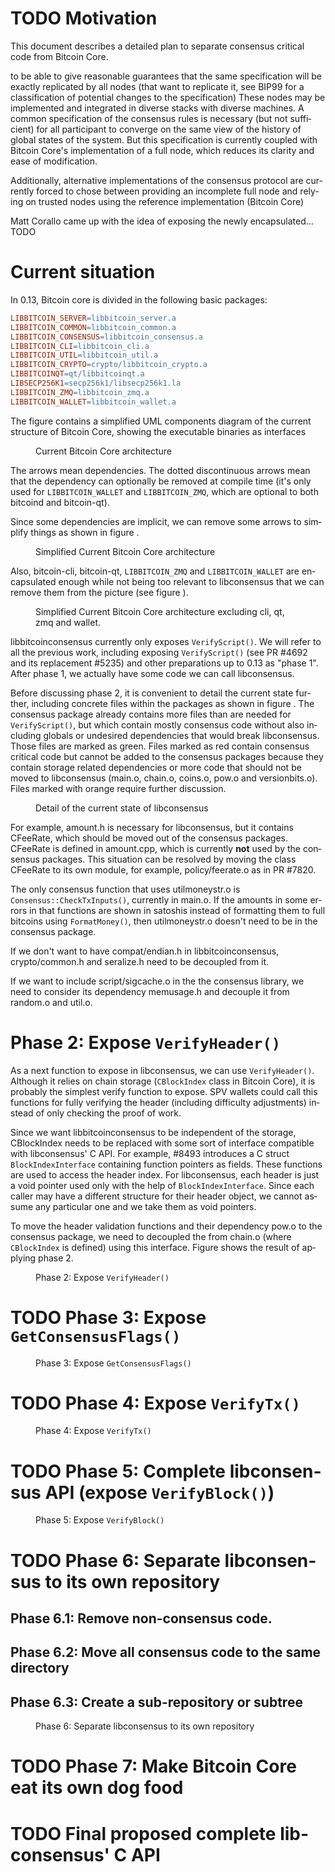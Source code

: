 #+AUTHOR: Jorge Timón    
#+EMAIL:       
#+KEYWORDS:    Bitcoin, consensus, libconsensus, libbitcoinconsensus
#+LANGUAGE:    en
#+LATEX_HEADER: \usepackage[T1]{fontenc}
#+LATEX_HEADER: \usepackage[margin=2.5cm,includefoot]{geometry}
#+LATEX_HEADER: \usepackage{graphicx}
#+LATEX_HEADER: \usepackage{pict2e}
#+LATEX_HEADER: \usepackage{amsmath}
#+LATEX_HEADER: \usepackage{chngcntr}
#+LATEX_HEADER: \usepackage{hyperref}
#+LATEX_HEADER: \usepackage{import}
#+LATEX_HEADER: \hypersetup{colorlinks,citecolor=green,filecolor=black,linkcolor=blue,urlcolor=blue}
#+OPTIONS:     H:5
#+BIND: org-export-latex-title-command ""


# Own latex definitions (work with apoelstra)
#+begin_latex

\setcounter{secnumdepth}{5}
\counterwithin{figure}{section}
\setcounter{tocdepth}{5}

\begin{abstract}
In Bitcoin (a distributed consensus system), there's a set of rules
which define whether a block is valid or not. In a typical software
system, those rules would be described in a specification document
written in a natural language that would then be translated to
one or more software implementations. But since software deployment
coordination is critical to the security of the system when the
software validation of the rules is changed, the documentation
doesn't necessarily have preference over the deployed implementation
when it comes to what is the specification to follow.

This produces an unnecessary network effect in favor of the
implementation deployed more widely, in this case, Bitcoin Core. Not
all of bitcoin is consensus critical, there's network messages,
storage, local relay and mining policies, wallet-specific code, code
specific to maintain indexes, GUI specific code...
This puts alternative implementations in an unnecessarily complicated
position when it comes to review and upgrade for changes to the
consensus rules.

Even if Bitcoin Core was adverse to the existence of alternative full-node implementations,
encapsulating consensus-critical code is necessary and urgent for
Bitcoin Core because it will enormously increase the number of potential
contributions to the project by drastically reducing the
probabilities that one particular change needs to touch any file
containing consensus-critical code and therefore reduce the demand for critical review. 

At the same time, the attack surface area of a bitcoin node is big, and
this sometimes leads to necessary complexity in the code to protect a
node from different potential attacks. These complexities must be
kept separated from the specification of the consensus rules of the
chain. 
But experience shows us that in the case of distributed consensus
systems like Bitcoin, for the specification to be truly unambiguous it
needs to be written directly in code.

Since Bitcoin Core is currently the more widely adopted full-node implementation, it makes sense to exact the first it from 
\end{abstract}

#+end_latex

\newpage
* TODO Motivation

This document describes a detailed plan to separate consensus critical code from Bitcoin Core.


 to be able to give
reasonable guarantees that the same specification will be exactly
replicated by all nodes (that want to replicate it, see BIP99 for a
classification of potential changes to the specification) These nodes
may be implemented and integrated in diverse stacks with diverse machines.
A common specification of the consensus rules is necessary (but not
sufficient) for all participant to converge on the same view of the
history of global states of the system. But this specification is
currently coupled with Bitcoin Core's implementation of a full node,
which reduces its clarity and ease of modification.

Additionally, alternative implementations of the consensus protocol
are currently forced to chose between providing an incomplete full
node and relying on trusted nodes using the reference implementation
(Bitcoin Core)

Matt Corallo came up with the idea of exposing the newly encapsulated...TODO

\newpage
* Current situation

In 0.13, Bitcoin core is divided in the following basic packages:

#+begin_src makefile
LIBBITCOIN_SERVER=libbitcoin_server.a
LIBBITCOIN_COMMON=libbitcoin_common.a
LIBBITCOIN_CONSENSUS=libbitcoin_consensus.a
LIBBITCOIN_CLI=libbitcoin_cli.a
LIBBITCOIN_UTIL=libbitcoin_util.a
LIBBITCOIN_CRYPTO=crypto/libbitcoin_crypto.a
LIBBITCOINQT=qt/libbitcoinqt.a
LIBSECP256K1=secp256k1/libsecp256k1.la
LIBBITCOIN_ZMQ=libbitcoin_zmq.a
LIBBITCOIN_WALLET=libbitcoin_wallet.a
#+end_src

The figure \ref{pic_1_current} contains a simplified UML components diagram of
the current structure of Bitcoin Core, showing the executable
binaries as interfaces 

#+CAPTION:    Current Bitcoin Core architecture
#+LABEL:      pic_1_current
#+ATTR_LaTeX: width=\textwidth
[[./img/1_current.png]]

The arrows mean dependencies. The dotted discontinuous arrows mean
that the dependency can optionally be removed at compile time (it's
only used for =LIBBITCOIN_WALLET= and =LIBBITCOIN_ZMQ=, which are optional to both bitcoind
and bitcoin-qt).

Since some dependencies are implicit, we can remove some arrows to
simplify things as shown in figure \ref{pic_2_current_less_arrows}.

#+CAPTION:    Simplified Current Bitcoin Core architecture
#+LABEL:      pic_2_current_less_arrows
#+ATTR_LaTeX: width=\textwidth
[[./img/2_current_less_arrows.png]]

Also, bitcoin-cli, bitcoin-qt, =LIBBITCOIN_ZMQ= and =LIBBITCOIN_WALLET= are
encapsulated enough while not being too relevant to libconsensus that
we can remove them from the picture (see figure \ref{pic_3_current_simpler}).

#+CAPTION:    Simplified Current Bitcoin Core architecture excluding cli, qt, zmq and wallet.
#+LABEL:      pic_3_current_simpler
#+ATTR_LaTeX: width=\textwidth
[[./img/3_current_simpler.png]]

libbitcoinconsensus currently only exposes =VerifyScript()=. We will
refer to all the previous work, including exposing =VerifyScript()=
(see PR #4692 and its replacement #5235) and other preparations up to
0.13 as "phase 1". After phase 1, we actually have some code we can
call libconsensus.

Before discussing phase 2, it is convenient to detail the current
state further, including concrete files within the packages as shown
in figure \ref{pic_4_current_libconsensus}.
The consensus package already contains more files than are needed for
=VerifyScript()=, but which contain mostly consensus code without also
including globals or undesired dependencies that would break
libconsensus. Those files are marked as green. Files marked as red
contain consensus critical code but cannot be added to the consensus
packages because they contain storage related dependencies or more
code that should not be moved to libconsensus (main.o, chain.o,
coins.o, pow.o and versionbits.o). Files marked with orange require
further discussion.

#+CAPTION:    Detail of the current state of libconsensus
#+LABEL:      pic_4_current_libconsensus
#+ATTR_LaTeX: width=\textwidth
[[./img/4_current_libconsensus.png]]

For example, amount.h is necessary for libconsensus, but it contains
CFeeRate, which should be moved out of the consensus packages.
CFeeRate is defined in amount.cpp, which is currently *not* used by
the consensus packages. This situation can be resolved by moving the
class CFeeRate to its own module, for example, policy/feerate.o as in
PR #7820.

The only consensus function that uses utilmoneystr.o is
=Consensus::CheckTxInputs()=, currently in main.o. If the amounts in
some errors in that functions are shown in satoshis instead of
formatting them to full bitcoins using =FormatMoney()=, then
utilmoneystr.o doesn't need to be in the consensus package.

If we don't want to have compat/endian.h in libbitcoinconsensus,
crypto/common.h and seralize.h need to be decoupled from it.

If we want to include script/sigcache.o in the the consensus library,
we need to consider its dependency memusage.h and decouple it from
random.o and util.o.

\newpage
* Phase 2: Expose =VerifyHeader()=

As a next function to expose in libconsensus, we can use
=VerifyHeader()=. Although it relies on chain storage (=CBlockIndex=
class in Bitcoin Core), it is probably the simplest verify function to
expose. SPV wallets could call this functions for fully verifying the
header (including difficulty adjustments) instead of only checking the proof of work.

Since we want libbitcoinconsensus to be independent of the storage,
CBlockIndex needs to be replaced with some sort of interface
compatible with libconsensus' C API. For example, #8493 introduces a C
struct =BlockIndexInterface= containing function pointers as fields. These functions are
used to access the header index. For libconsensus, each header is just
a void pointer used only with the help of =BlockIndexInterface=. Since
each caller may have a different structure for their header object, we
cannot assume any particular one and we take them as void pointers.

To move the header validation functions and their dependency pow.o to
the consensus package, we need to decoupled the from chain.o (where
=CBlockIndex= is defined) using this interface. Figure
\ref{pic_5_phase2} shows the result of applying phase 2.

#+CAPTION:    Phase 2: Expose =VerifyHeader()=
#+LABEL:      pic_5_phase2
#+ATTR_LaTeX: width=\textwidth
[[./img/5_phase2_libconsensus.png]]

\newpage
* TODO Phase 3: Expose =GetConsensusFlags()=

#+CAPTION:    Phase 3: Expose =GetConsensusFlags()=
#+LABEL:      pic_6_phase3
#+ATTR_LaTeX: width=\textwidth
[[./img/6_phase3_libconsensus.png]]

\newpage
* TODO Phase 4: Expose =VerifyTx()=

#+CAPTION:    Phase 4: Expose =VerifyTx()=
#+LABEL:      pic_7_phase4
#+ATTR_LaTeX: width=\textwidth
[[./img/7_phase4_libconsensus.png]]

\newpage
* TODO Phase 5: Complete libconsensus API (expose =VerifyBlock()=)

#+CAPTION:    Phase 5: Expose =VerifyBlock()=
#+LABEL:      pic_8_phase5
#+ATTR_LaTeX: width=\textwidth
[[./img/8_phase5_libconsensus.png]]

\newpage
* TODO Phase 6: Separate libconsensus to its own repository
** Phase 6.1: Remove non-consensus code.
** Phase 6.2: Move all consensus code to the same directory
** Phase 6.3: Create a sub-repository or subtree

#+CAPTION:    Phase 6: Separate libconsensus to its own repository
#+LABEL:      pic_9_phase6
#+ATTR_LaTeX: width=\textwidth
[[./img/9_phase6_libconsensus.png]]

\newpage
* TODO Phase 7: Make Bitcoin Core eat its own dog food
\newpage
* TODO Final proposed complete libconsensus' C API
\newpage
